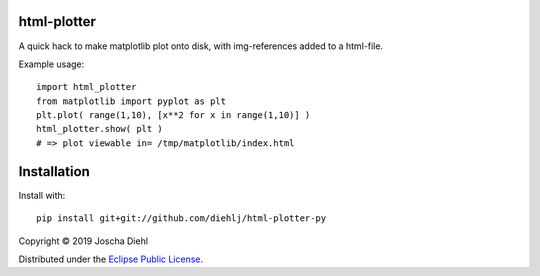 html-plotter
------------

A quick hack to make matplotlib plot onto disk, with img-references added to a html-file.

Example usage::

   import html_plotter
   from matplotlib import pyplot as plt
   plt.plot( range(1,10), [x**2 for x in range(1,10)] )
   html_plotter.show( plt )
   # => plot viewable in= /tmp/matplotlib/index.html

Installation
------------

Install with::

    pip install git+git://github.com/diehlj/html-plotter-py

Copyright © 2019 Joscha Diehl

Distributed under the `Eclipse Public License <https://opensource.org/licenses/eclipse-1.0.php>`_.
